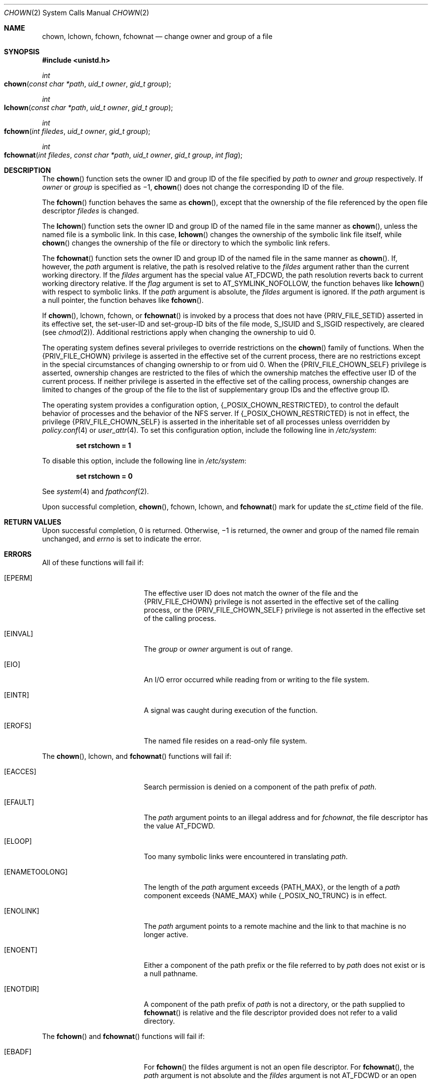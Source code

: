 .\" Copyright 2014 Garrett D'Amore <garrett@damore.org>
.\" Copyright (c) 2003, Sun Microsystems, Inc. All Rights Reserved.
.\" Copyright 1989 AT&T
.\" The contents of this file are subject to the terms of the Common Development and Distribution License (the "License").  You may not use this file except in compliance with the License.
.\" You can obtain a copy of the license at usr/src/OPENSOLARIS.LICENSE or http://www.opensolaris.org/os/licensing.  See the License for the specific language governing permissions and limitations under the License.
.\" When distributing Covered Code, include this CDDL HEADER in each file and include the License file at usr/src/OPENSOLARIS.LICENSE.  If applicable, add the following below this CDDL HEADER, with the fields enclosed by brackets "[]" replaced with your own identifying information: Portions Copyright [yyyy] [name of copyright owner]
.Dd Aug 26, 2014
.Dt CHOWN 2
.Os
.Sh NAME
.Nm chown ,
.Nm lchown ,
.Nm fchown ,
.Nm fchownat
.Nd change owner and group of a file
.Sh SYNOPSIS
.In unistd.h
.
.Ft int
.Fo chown
.Fa "const char *path"
.Fa "uid_t owner"
.Fa "gid_t group"
.Fc
.
.Ft int
.Fo lchown
.Fa "const char *path"
.Fa "uid_t owner"
.Fa "gid_t group"
.Fc
.
.Ft int
.Fo fchown
.Fa "int filedes"
.Fa "uid_t owner"
.Fa "gid_t group"
.Fc
.
.Ft int
.Fo fchownat
.Fa "int filedes"
.Fa "const char *path"
.Fa "uid_t owner"
.Fa "gid_t group"
.Fa "int flag"
.Fc
.Sh DESCRIPTION
The
.Fn chown
function sets the owner ID and group ID of the
file specified by
.Fa path
to
.Fa owner
and
.Fa group
respectively. If
.Fa owner
or
.Fa group
is specified as \(mi1,
.Fn chown
does not change the
corresponding ID of the file.
.
.Lp
The
.Fn fchown
function behaves the same as
.Fn chown ,
except that the ownership of the file
referenced by the open file descriptor
.Fa filedes
is changed.
.Lp
The
.Fn lchown
function sets the owner ID and group ID of the
named file in the same manner as
.Fn chown ,
unless the named file is a symbolic link. In this case,
.Fn lchown
changes the ownership of the
symbolic link file itself, while
.Fn chown
changes the ownership of the
file or directory to which the symbolic link refers.
.Lp
The
.Fn fchownat
function sets the owner ID and group ID of the named  file
in the same manner as
.Fn chown .
If, however, the
.Fa path
argument is
relative, the path is resolved relative to the
.Fa fildes
argument rather
than the current working directory.  If the
.Fa fildes
argument has the special value
.Dv AT_FDCWD ,
the path resolution reverts back to current
working directory relative.  If the
.Fa flag
argument is set to
.Dv AT_SYMLINK_NOFOLLOW ,
the function behaves like
.Fn lchown
with respect to symbolic links. If the
.Fa path
argument is absolute, the
.Fa fildes
argument is ignored.
If the
.Fa path
argument is a null pointer, the function behaves like
.Fn fchown .
.Lp
If
.Fn chown , lchown , fchown ,
or
.Fn fchownat
is invoked by a process that does not have
.Brq Dv PRIV_FILE_SETID
asserted in its
effective set, the set-user-ID and set-group-ID bits of the file mode,
.Dv S_ISUID
and
.Dv S_ISGID
respectively, are cleared
.Pq see Xr chmod 2 .
Additional restrictions apply when changing the ownership to uid 0.
.Lp
The operating system defines several privileges to override restrictions on the
.Fn chown
family of functions. When the
.Brq Dv PRIV_FILE_CHOWN
privilege
is asserted in the effective set of the current process, there are no
restrictions except in the special circumstances of changing ownership to or
from uid 0. When the
.Brq Dv PRIV_FILE_CHOWN_SELF
privilege is asserted,
ownership changes are restricted to the files of which the ownership matches
the effective user ID of the current process.  If neither privilege is asserted
in the effective set of the calling process, ownership changes are limited to
changes of the group of the file to the list of supplementary group IDs and the
effective group ID.
.Lp
The operating system provides a configuration option,
.Brq Dv _POSIX_CHOWN_RESTRICTED ,
to control the default behavior of processes
and the behavior of the NFS server.  If
.Brq Dv _POSIX_CHOWN_RESTRICTED
is not
in effect, the privilege
.Brq Dv PRIV_FILE_CHOWN_SELF
is asserted in the
inheritable set of all processes unless overridden by
.Xr policy.conf 4
or
.Xr user_attr 4 .
To set this configuration option, include the following
line in
.Pa /etc/system :
.Lp
.Dl set rstchown = 1
.Lp
To disable this option, include the following line in
.Pa /etc/system :
.Lp
.Dl set rstchown = 0
.Lp
See
.Xr system 4
and
.Xr fpathconf 2 .
.Lp
Upon successful completion,
.Fn chown , fchown , lchown ,
and
.Fn fchownat
mark for update the
.Vt st_ctime
field of the file.
.
.Sh RETURN VALUES
.
Upon successful completion, 0 is returned. Otherwise, \(mi1 is
returned, the owner and group of the named file remain unchanged, and
.Va errno
is set to indicate the error.
.
.Sh ERRORS
.
All of these functions will fail if:
.Bl -tag -width Er
.It Bq Er EPERM
The effective user ID does not match the owner of the file and the
.Brq Dv PRIV_FILE_CHOWN
privilege is not asserted in the effective set of the
calling process, or the
.Brq Dv PRIV_FILE_CHOWN_SELF
privilege is not asserted
in the effective set of the calling process.
.
.It Bq Er EINVAL
The
.Fa group
or
.Fa owner
argument is out of range.
.
.It Bq Er EIO
An I/O error occurred while reading from or writing to the file system.
.
.It Bq Er EINTR
A signal was caught during execution of the function.
.
.It Bq Er EROFS
The named file resides on a read-only file system.
.
.El
.
.Lp
The
.Fn chown , lchown ,
and
.Fn fchownat
functions will fail if:
.Bl -tag -width Er
.It Bq Er EACCES
Search permission is denied on a component of the path prefix of
.Fa path .
.
.It Bq Er EFAULT
The
.Fa path
argument points to an illegal address and for
.Fa fchownat ,
the file descriptor has the value
.Dv AT_FDCWD .
.
.It Bq Er ELOOP
Too many symbolic links were encountered in translating
.Fa path .
.
.It Bq Er ENAMETOOLONG
The length of the
.Fa path
argument exceeds
.Brq Dv PATH_MAX ,
or the length
of a
.Fa path
component exceeds
.Brq Dv NAME_MAX
while
.Brq Dv _POSIX_NO_TRUNC
is in effect.
.
.It Bq Er ENOLINK
The
.Fa path
argument points to a remote machine and the link to that machine
is no longer active.
.
.It Bq Er ENOENT
Either a component of the path prefix or the file referred to by
.Fa path
does not exist or is a null pathname.
.
.It Bq Er ENOTDIR
A component of the path prefix of
.Fa path
is not a directory, or the path
supplied to
.Fn fchownat
is relative and the file descriptor provided does
not refer to a valid directory.
.El
.
.Lp
The
.Fn fchown
and
.Fn fchownat
functions will fail if:
.Bl -tag -width Er
.It Bq Er EBADF
For
.Fn fchown
the
fildes argument is not an open file descriptor.
For
.Fn fchownat ,
the
.Fa path
argument is not absolute and the
.Fa fildes
argument is not
.Dv AT_FDCWD
or an open file descriptor.
.
.It Bq Er ENOLINK
The
.Fa fildes
argument points to a remote machine and the link to that
machine is no longer active.
.
.It Bq Er EROFS
The named file referred to by
.Fa fildes
resides on a read-only file system.
.
.El
.
.Sh INTERFACE STABILITY
.
.Sy Standard .
.
.Sh MT-LEVEL
.
.Sy Async-Signal-Safe .
.
.Sh SEE ALSO
.
.Xr chgrp 1 ,
.Xr chown 1 ,
.Xr chmod 2 ,
.Xr fpathconf 2 ,
.Xr system 4 ,
.Xr standards 5
.
.Sh STANDARDS
.
These functions are available in the following compilation environments. See
.Xr standards 5 .
.Ss Fn chown
.Bl -bullet -compact
.It
.St -p1003.1-90
.It
.St -xpg3
.It
.St -xpg4
.It
.St -xpg4.2
.It
.St -susv2
.It
.St -susv3
.It
.St -p1003.1-2008
.El
.Ss Fn fchown , lchown
.Bl -bullet -compact
.It
.St -xpg4.2
.It
.St -susv2
.It
.St -susv3
.It
.St -p1003.1-2008
.El
.Ss Fn fchownat
.Bl -bullet -compact
.It
.St -p1003.1-2008
.El
